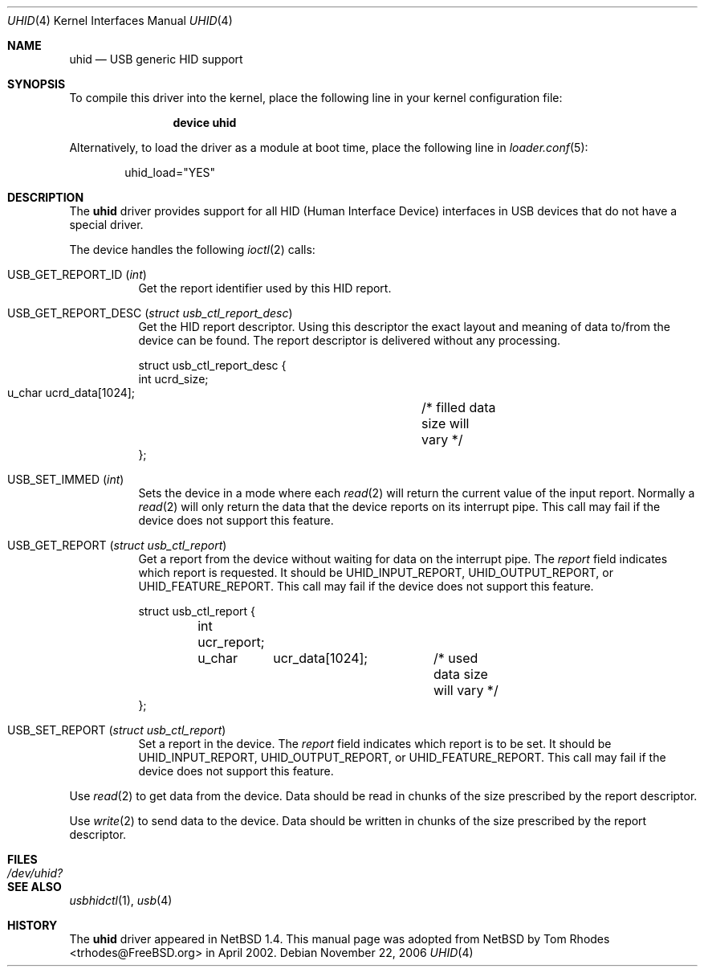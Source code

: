 .\" $NetBSD: uhid.4,v 1.13 2001/12/29 14:41:59 augustss Exp $
.\"
.\" Copyright (c) 1999, 2001 The NetBSD Foundation, Inc.
.\" All rights reserved.
.\"
.\" This code is derived from software contributed to The NetBSD Foundation
.\" by Lennart Augustsson.
.\"
.\" Redistribution and use in source and binary forms, with or without
.\" modification, are permitted provided that the following conditions
.\" are met:
.\" 1. Redistributions of source code must retain the above copyright
.\"    notice, this list of conditions and the following disclaimer.
.\" 2. Redistributions in binary form must reproduce the above copyright
.\"    notice, this list of conditions and the following disclaimer in the
.\"    documentation and/or other materials provided with the distribution.
.\" 3. All advertising materials mentioning features or use of this software
.\"    must display the following acknowledgment:
.\"        This product includes software developed by the NetBSD
.\"        Foundation, Inc. and its contributors.
.\" 4. Neither the name of The NetBSD Foundation nor the names of its
.\"    contributors may be used to endorse or promote products derived
.\"    from this software without specific prior written permission.
.\"
.\" THIS SOFTWARE IS PROVIDED BY THE NETBSD FOUNDATION, INC. AND CONTRIBUTORS
.\" ``AS IS'' AND ANY EXPRESS OR IMPLIED WARRANTIES, INCLUDING, BUT NOT LIMITED
.\" TO, THE IMPLIED WARRANTIES OF MERCHANTABILITY AND FITNESS FOR A PARTICULAR
.\" PURPOSE ARE DISCLAIMED.  IN NO EVENT SHALL THE FOUNDATION OR CONTRIBUTORS
.\" BE LIABLE FOR ANY DIRECT, INDIRECT, INCIDENTAL, SPECIAL, EXEMPLARY, OR
.\" CONSEQUENTIAL DAMAGES (INCLUDING, BUT NOT LIMITED TO, PROCUREMENT OF
.\" SUBSTITUTE GOODS OR SERVICES; LOSS OF USE, DATA, OR PROFITS; OR BUSINESS
.\" INTERRUPTION) HOWEVER CAUSED AND ON ANY THEORY OF LIABILITY, WHETHER IN
.\" CONTRACT, STRICT LIABILITY, OR TORT (INCLUDING NEGLIGENCE OR OTHERWISE)
.\" ARISING IN ANY WAY OUT OF THE USE OF THIS SOFTWARE, EVEN IF ADVISED OF THE
.\" POSSIBILITY OF SUCH DAMAGE.
.\"
.\" $FreeBSD: release/7.0.0/share/man/man4/uhid.4 174854 2007-12-22 06:32:46Z cvs2svn $
.\"
.Dd November 22, 2006
.Dt UHID 4
.Os
.Sh NAME
.Nm uhid
.Nd USB generic HID support
.Sh SYNOPSIS
To compile this driver into the kernel,
place the following line in your
kernel configuration file:
.Bd -ragged -offset indent
.Cd "device uhid"
.Ed
.Pp
Alternatively, to load the driver as a
module at boot time, place the following line in
.Xr loader.conf 5 :
.Bd -literal -offset indent
uhid_load="YES"
.Ed
.Sh DESCRIPTION
The
.Nm
driver provides support for all HID (Human Interface Device) interfaces
in USB devices that do not have a special driver.
.Pp
The device handles the following
.Xr ioctl 2
calls:
.Bl -tag -width indent
.It Dv USB_GET_REPORT_ID Pq Vt int
Get the report identifier used by this HID report.
.It Dv USB_GET_REPORT_DESC Pq Vt "struct usb_ctl_report_desc"
Get the HID report descriptor.
Using
this descriptor the exact layout and meaning of data to/from
the device can be found.
The report descriptor is delivered
without any processing.
.Bd -literal
struct usb_ctl_report_desc {
    int     ucrd_size;
    u_char  ucrd_data[1024];	/* filled data size will vary */
};
.Ed
.It Dv USB_SET_IMMED Pq Vt int
Sets the device in a mode where each
.Xr read 2
will return the current value of the input report.
Normally
a
.Xr read 2
will only return the data that the device reports on its
interrupt pipe.
This call may fail if the device does not support
this feature.
.It Dv USB_GET_REPORT Pq Vt "struct usb_ctl_report"
Get a report from the device without waiting for data on
the interrupt pipe.
The
.Va report
field indicates which report is requested.
It should be
.Dv UHID_INPUT_REPORT ,
.Dv UHID_OUTPUT_REPORT ,
or
.Dv UHID_FEATURE_REPORT .
This call may fail if the device does not support this feature.
.Bd -literal
struct usb_ctl_report {
	int ucr_report;
	u_char	ucr_data[1024];	/* used data size will vary */
};
.Ed
.It Dv USB_SET_REPORT Pq Vt "struct usb_ctl_report"
Set a report in the device.
The
.Va report
field indicates which report is to be set.
It should be
.Dv UHID_INPUT_REPORT ,
.Dv UHID_OUTPUT_REPORT ,
or
.Dv UHID_FEATURE_REPORT .
This call may fail if the device does not support this feature.
.El
.Pp
Use
.Xr read 2
to get data from the device.
Data should be read in chunks of the
size prescribed by the report descriptor.
.Pp
Use
.Xr write 2
to send data to the device.
Data should be written in chunks of the
size prescribed by the report descriptor.
.Sh FILES
.Bl -tag -width ".Pa /dev/uhid?"
.It Pa /dev/uhid?
.El
.Sh SEE ALSO
.Xr usbhidctl 1 ,
.Xr usb 4
.Sh HISTORY
The
.Nm
driver
appeared in
.Nx 1.4 .
This manual page was adopted from
.Nx
by
.An Tom Rhodes Aq trhodes@FreeBSD.org
in April 2002.
